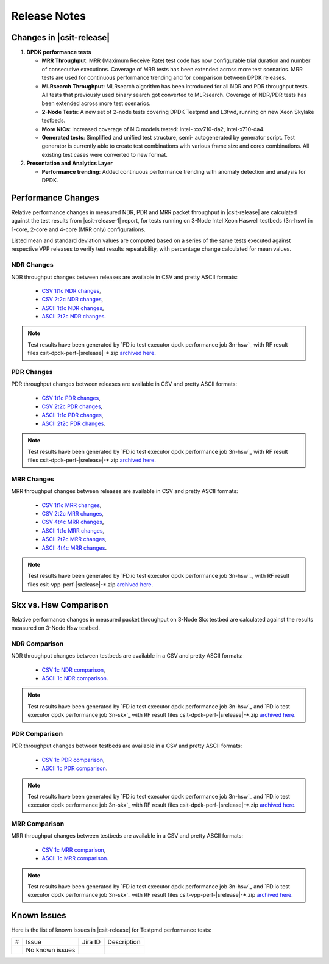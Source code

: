 Release Notes
=============

Changes in |csit-release|
-------------------------

#. **DPDK performance tests**

   - **MRR Throughput**: MRR (Maximum Receive Rate) test code has now
     configurable trial duration and number of consecutive executions.
     Coverage of MRR tests has been extended across more test
     scenarios. MRR tests are used for continuous performance trending
     and for comparison between DPDK releases.

   - **MLRsearch Throughput**: MLRsearch algorithm has been introduced
     for all NDR and PDR throughput tests. All tests that previously
     used binary search got converted to MLRsearch. Coverage of NDR/PDR
     tests has been extended across more test scenarios.

   - **2-Node Tests**: A new set of 2-node tests covering DPDK Testpmd
     and L3fwd, running on new Xeon Skylake testbeds.

   - **More NICs**: Increased coverage of NIC models tested: Intel-
     xxv710-da2, Intel-x710-da4.

   - **Generated tests**: Simplified and unified test structure, semi-
     autogenerated by generator script. Test generator is currently
     able to create test combinations with various frame size and
     cores combinations. All existing test cases were converted to new
     format.

#. **Presentation and Analytics Layer**

   - **Performance trending**: Added continuous performance trending with
     anomaly detection and analysis for DPDK.

Performance Changes
-------------------

Relative performance changes in measured NDR, PDR and MRR packet
throughput in |csit-release| are calculated against the test results
from |csit-release-1| report, for tests running on 3-Node Intel Xeon
Haswell testbeds (3n-hsw) in 1-core, 2-core and 4-core (MRR only)
configurations.

Listed mean and standard deviation values are computed based on a series
of the same tests executed against respective VPP releases to verify
test results repeatability, with percentage change calculated for mean
values.

NDR Changes
~~~~~~~~~~~

NDR throughput changes between releases are available in CSV and pretty
ASCII formats:

  - `CSV 1t1c NDR changes <../_static/dpdk/performance-changes-1t1c-ndr.csv>`_,
  - `CSV 2t2c NDR changes <../_static/dpdk/performance-changes-2t2c-ndr.csv>`_,
  - `ASCII 1t1c NDR changes <../_static/dpdk/performance-changes-1t1c-ndr.txt>`_,
  - `ASCII 2t2c NDR changes <../_static/dpdk/performance-changes-2t2c-ndr.txt>`_.

.. note::

    Test results have been generated by
    `FD.io test executor dpdk performance job 3n-hsw`_
    with RF result
    files csit-dpdk-perf-|srelease|-\*.zip
    `archived here <../_static/archive/>`_.

PDR Changes
~~~~~~~~~~~

PDR throughput changes between releases are available in CSV and pretty
ASCII formats:

  - `CSV 1t1c PDR changes <../_static/dpdk/performance-changes-1t1c-pdr.csv>`_,
  - `CSV 2t2c PDR changes <../_static/dpdk/performance-changes-2t2c-pdr.csv>`_,
  - `ASCII 1t1c PDR changes <../_static/dpdk/performance-changes-1t1c-pdr.txt>`_,
  - `ASCII 2t2c PDR changes <../_static/dpdk/performance-changes-2t2c-pdr.txt>`_.

.. note::

    Test results have been generated by
    `FD.io test executor dpdk performance job 3n-hsw`_
    with RF result
    files csit-dpdk-perf-|srelease|-\*.zip
    `archived here <../_static/archive/>`_.

MRR Changes
~~~~~~~~~~~

MRR throughput changes between releases are available in CSV and pretty
ASCII formats:

  - `CSV 1t1c MRR changes <../_static/dpdk/performance-changes-1t1c-mrr.csv>`_,
  - `CSV 2t2c MRR changes <../_static/dpdk/performance-changes-2t2c-mrr.csv>`_,
  - `CSV 4t4c MRR changes <../_static/dpdk/performance-changes-4t4c-mrr.csv>`_,
  - `ASCII 1t1c MRR changes <../_static/dpdk/performance-changes-1t1c-mrr.txt>`_,
  - `ASCII 2t2c MRR changes <../_static/dpdk/performance-changes-2t2c-mrr.txt>`_,
  - `ASCII 4t4c MRR changes <../_static/dpdk/performance-changes-4t4c-mrr.txt>`_.

.. note::

    Test results have been generated by
    `FD.io test executor dpdk performance job 3n-hsw`_,
    with RF result
    files csit-vpp-perf-|srelease|-\*.zip
    `archived here <../_static/archive/>`_.

Skx vs. Hsw Comparison
----------------------

Relative performance changes in measured packet throughput on 3-Node Skx testbed
are calculated against the results measured on 3-Node Hsw testbed.

NDR Comparison
~~~~~~~~~~~~~~

NDR throughput changes between testbeds are available in a CSV and pretty ASCII
formats:

  - `CSV 1c NDR comparison <../_static/dpdk/performance-compare-testbeds-3n-hsw-3n-skx-ndr.csv>`_,
  - `ASCII 1c NDR comparison <../_static/dpdk/performance-compare-testbeds-3n-hsw-3n-skx-ndr.txt>`_.

.. note::

    Test results have been generated by
    `FD.io test executor dpdk performance job 3n-hsw`_ and
    `FD.io test executor dpdk performance job 3n-skx`_
    with RF result
    files csit-dpdk-perf-|srelease|-\*.zip
    `archived here <../_static/archive/>`_.

PDR Comparison
~~~~~~~~~~~~~~

PDR throughput changes between testbeds are available in a CSV and pretty ASCII
formats:

  - `CSV 1c PDR comparison <../_static/dpdk/performance-compare-testbeds-3n-hsw-3n-skx-pdr.csv>`_,
  - `ASCII 1c PDR comparison <../_static/dpdk/performance-compare-testbeds-3n-hsw-3n-skx-pdr.txt>`_.

.. note::

    Test results have been generated by
    `FD.io test executor dpdk performance job 3n-hsw`_ and
    `FD.io test executor dpdk performance job 3n-skx`_
    with RF result
    files csit-dpdk-perf-|srelease|-\*.zip
    `archived here <../_static/archive/>`_.

MRR Comparison
~~~~~~~~~~~~~~

MRR throughput changes between testbeds are available in a
CSV and pretty ASCII formats:

  - `CSV 1c MRR comparison <../_static/dpdk/performance-compare-testbeds-3n-hsw-3n-skx-mrr.csv>`_,
  - `ASCII 1c MRR comparison <../_static/dpdk/performance-compare-testbeds-3n-hsw-3n-skx-mrr.txt>`_.

.. note::

    Test results have been generated by
    `FD.io test executor dpdk performance job 3n-hsw`_ and
    `FD.io test executor dpdk performance job 3n-skx`_
    with RF result
    files csit-vpp-perf-|srelease|-\*.zip
    `archived here <../_static/archive/>`_.

Known Issues
------------

Here is the list of known issues in |csit-release| for Testpmd performance tests:

+---+---------------------------------------------------+------------+-----------------------------------------------------------------+
| # | Issue                                             | Jira ID    | Description                                                     |
+---+---------------------------------------------------+------------+-----------------------------------------------------------------+
|   | No known issues                                   |            |                                                                 |
+---+---------------------------------------------------+------------+-----------------------------------------------------------------+
